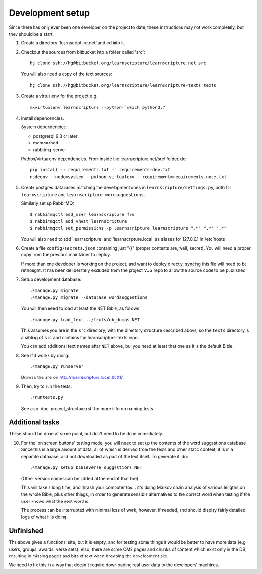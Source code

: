
Development setup
=================

Since there has only ever been one developer on the project to date, these
instructions may not work completely, but they should be a start.

1. Create a directory 'learnscripture.net' and cd into it.

2. Checkout the sources from bitbucket into a folder called 'src'::

     hg clone ssh://hg@bitbucket.org/learnscripture/learnscripture.net src

   You will also need a copy of the text sources::

     hg clone ssh://hg@bitbucket.org/learnscripture/learnscripture-texts texts

3. Create a virtualenv for the project e.g.::

     mkvirtualenv learnscripture --python=`which python2.7`

4. Install dependencies.

   System dependencies:

   * postgresql 9.3 or later
   * memcached
   * rabbitmq-server

   Python/virtualenv dependencies. From inside the learnscripture.net/src/
   folder, do::

     pip install -r requirements.txt -r requirements-dev.txt
     nodeenv --node=system --python-virtualenv --requirement=requirements-node.txt

5. Create postgres databases matching the development ones in
   ``learnscripture/settings.py``, both for ``learnscripture`` and
   ``learnscripture_wordsuggestions``.

   Similarly set up RabbitMQ::

     $ rabbitmqctl add_user learnscripture foo
     $ rabbitmqctl add_vhost learnscripture
     $ rabbitmqctl set_permissions -p learnscripture learnscripture ".*" ".*" ".*"

   You will also need to add 'learnscripture' and 'learnscripture.local' as
   aliases for 127.0.0.1 in /etc/hosts

6. Create a file ``config/secrets.json`` containing just "{}" (proper contents
   are, well, secret). You will need a proper copy from the previous maintainer
   to deploy.

   If more than one developer is working on the project, and want to deploy
   directly, syncing this file will need to be rethought. It has been
   deliberately excluded from the project VCS repo to allow the source code to
   be published.

7. Setup development database::

     ./manage.py migrate
     ./manage.py migrate --database wordsuggestions

   You will then need to load at least the NET Bible, as follows::

     ./manage.py load_text ../texts/db_dumps NET

   This assumes you are in the ``src`` directory, with the directory structure
   described above, so the ``texts`` directory is a sibling of ``src`` and
   contains the learnscripture-texts repo.

   You can add additional text names after ``NET`` above, but you need at
   least that one as it is the default Bible.

8. See if it works by doing::

     ./manage.py runserver

   Browse the site on http://learnscripture.local:8001/

9. Then, try to run the tests::

     ./runtests.py

   See also :doc:`project_structure.rst` for more info on running tests.


Additional tasks
~~~~~~~~~~~~~~~~

These should be done at some point, but don't need to be done immediately.

10. For the 'on screen buttons' testing mode, you will need to set up the
    contents of the word suggestions database. Since this is a large amount of
    data, all of which is derived from the texts and other static content, it is
    in a separate database, and not downloaded as part of the text itself. To
    generate it, do::

      ./manage.py setup_bibleverse_suggestions NET

    (Other version names can be added at the end of that line)

    This will take a long time, and thrash your computer too... it's doing Markov
    chain analysis of various lengths on the whole Bible, plus other things, in
    order to generate sensible alternatives to the correct word when testing if
    the user knows what the next word is.

    The process can be interrupted with minimal loss of work, however, if
    needed, and should display fairly detailed logs of what it is doing.


Unfinished
~~~~~~~~~~

The above gives a functional site, but it is empty, and for testing some things
it would be better to have more data (e.g. users, groups, awards, verse sets).
Also, there are some CMS pages and chunks of content which exist only in the DB,
resulting in missing pages and bits of text when browsing the development site.

We need to fix this in a way that doesn't require downloading real user data to
the developers' machines.
